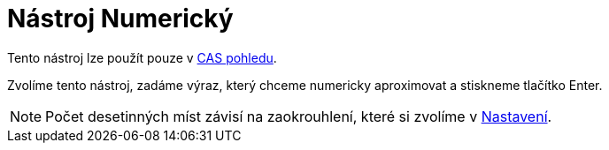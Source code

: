 = Nástroj Numerický
:page-en: tools/Numeric
ifdef::env-github[:imagesdir: /cs/modules/ROOT/assets/images]

Tento nástroj lze použít pouze v xref:/CAS_pohled.adoc[CAS pohledu].

Zvolíme tento nástroj, zadáme výraz, který chceme numericky aproximovat a stiskneme tlačítko [.kcode]#Enter#.

[NOTE]
====

Počet desetinných míst závisí na zaokrouhlení, které si zvolíme v xref:/Menu_Nastavení.adoc[Nastavení].

====
